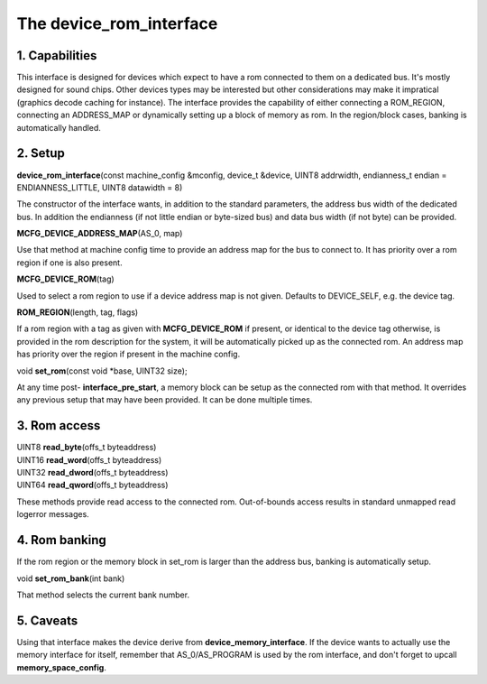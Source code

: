 The device_rom_interface
========================

1. Capabilities
---------------

This interface is designed for devices which expect to have a rom
connected to them on a dedicated bus.  It's mostly designed for sound
chips.  Other devices types may be interested but other considerations
may make it impratical (graphics decode caching for instance).  The
interface provides the capability of either connecting a ROM_REGION,
connecting an ADDRESS_MAP or dynamically setting up a block of memory
as rom.  In the region/block cases, banking is automatically handled.

2. Setup
--------

| **device_rom_interface**\ (const machine_config &mconfig, device_t &device, UINT8 addrwidth, endianness_t endian = ENDIANNESS_LITTLE, UINT8 datawidth = 8)

The constructor of the interface wants, in addition to the standard
parameters, the address bus width of the dedicated bus.  In addition
the endianness (if not little endian or byte-sized bus) and data bus
width (if not byte) can be provided.

| **MCFG_DEVICE_ADDRESS_MAP**\ (AS_0, map)

Use that method at machine config time to provide an address map for
the bus to connect to.  It has priority over a rom region if one is
also present.

| **MCFG_DEVICE_ROM**\ (tag)

Used to select a rom region to use if a device address map is not
given.  Defaults to DEVICE_SELF, e.g. the device tag.

| **ROM_REGION**\ (length, tag, flags)

If a rom region with a tag as given with **MCFG_DEVICE_ROM** if
present, or identical to the device tag otherwise, is provided in the
rom description for the system, it will be automatically picked up as
the connected rom.  An address map has priority over the region if
present in the machine config.

| void **set_rom**\ (const void \*base, UINT32 size);

At any time post- **interface_pre_start**, a memory block can be
setup as the connected rom with that method.  It overrides any
previous setup that may have been provided.  It can be done multiple
times.

3. Rom access
-------------

| UINT8 **read_byte**\ (offs_t byteaddress)
| UINT16 **read_word**\ (offs_t byteaddress)
| UINT32 **read_dword**\ (offs_t byteaddress)
| UINT64 **read_qword**\ (offs_t byteaddress)

These methods provide read access to the connected rom.  Out-of-bounds
access results in standard unmapped read logerror messages.

4. Rom banking
--------------

If the rom region or the memory block in set_rom is larger than the
address bus, banking is automatically setup.

| void **set_rom_bank**\ (int bank)

That method selects the current bank number.

5. Caveats
----------

Using that interface makes the device derive from
**device_memory_interface**. If the device wants to actually use the
memory interface for itself, remember that AS_0/AS_PROGRAM is used by
the rom interface, and don't forget to upcall **memory_space_config**.

